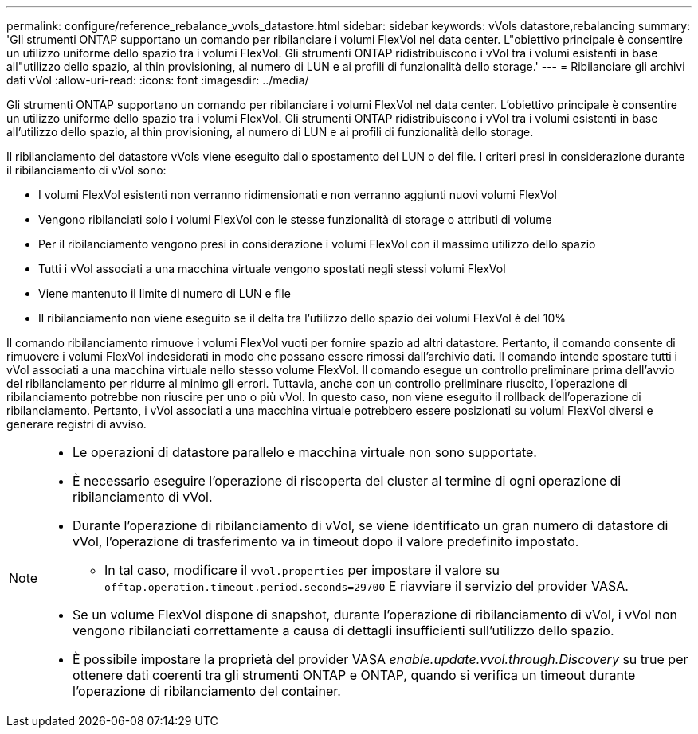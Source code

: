 ---
permalink: configure/reference_rebalance_vvols_datastore.html 
sidebar: sidebar 
keywords: vVols datastore,rebalancing 
summary: 'Gli strumenti ONTAP supportano un comando per ribilanciare i volumi FlexVol nel data center. L"obiettivo principale è consentire un utilizzo uniforme dello spazio tra i volumi FlexVol. Gli strumenti ONTAP ridistribuiscono i vVol tra i volumi esistenti in base all"utilizzo dello spazio, al thin provisioning, al numero di LUN e ai profili di funzionalità dello storage.' 
---
= Ribilanciare gli archivi dati vVol
:allow-uri-read: 
:icons: font
:imagesdir: ../media/


[role="lead"]
Gli strumenti ONTAP supportano un comando per ribilanciare i volumi FlexVol nel data center. L'obiettivo principale è consentire un utilizzo uniforme dello spazio tra i volumi FlexVol. Gli strumenti ONTAP ridistribuiscono i vVol tra i volumi esistenti in base all'utilizzo dello spazio, al thin provisioning, al numero di LUN e ai profili di funzionalità dello storage.

Il ribilanciamento del datastore vVols viene eseguito dallo spostamento del LUN o del file. I criteri presi in considerazione durante il ribilanciamento di vVol sono:

* I volumi FlexVol esistenti non verranno ridimensionati e non verranno aggiunti nuovi volumi FlexVol
* Vengono ribilanciati solo i volumi FlexVol con le stesse funzionalità di storage o attributi di volume
* Per il ribilanciamento vengono presi in considerazione i volumi FlexVol con il massimo utilizzo dello spazio
* Tutti i vVol associati a una macchina virtuale vengono spostati negli stessi volumi FlexVol
* Viene mantenuto il limite di numero di LUN e file
* Il ribilanciamento non viene eseguito se il delta tra l'utilizzo dello spazio dei volumi FlexVol è del 10%


Il comando ribilanciamento rimuove i volumi FlexVol vuoti per fornire spazio ad altri datastore. Pertanto, il comando consente di rimuovere i volumi FlexVol indesiderati in modo che possano essere rimossi dall'archivio dati. Il comando intende spostare tutti i vVol associati a una macchina virtuale nello stesso volume FlexVol. Il comando esegue un controllo preliminare prima dell'avvio del ribilanciamento per ridurre al minimo gli errori. Tuttavia, anche con un controllo preliminare riuscito, l'operazione di ribilanciamento potrebbe non riuscire per uno o più vVol. In questo caso, non viene eseguito il rollback dell'operazione di ribilanciamento. Pertanto, i vVol associati a una macchina virtuale potrebbero essere posizionati su volumi FlexVol diversi e generare registri di avviso.

[NOTE]
====
* Le operazioni di datastore parallelo e macchina virtuale non sono supportate.
* È necessario eseguire l'operazione di riscoperta del cluster al termine di ogni operazione di ribilanciamento di vVol.
* Durante l'operazione di ribilanciamento di vVol, se viene identificato un gran numero di datastore di vVol, l'operazione di trasferimento va in timeout dopo il valore predefinito impostato.
+
** In tal caso, modificare il `vvol.properties` per impostare il valore su `offtap.operation.timeout.period.seconds=29700` E riavviare il servizio del provider VASA.


* Se un volume FlexVol dispone di snapshot, durante l'operazione di ribilanciamento di vVol, i vVol non vengono ribilanciati correttamente a causa di dettagli insufficienti sull'utilizzo dello spazio.
* È possibile impostare la proprietà del provider VASA _enable.update.vvol.through.Discovery_ su true per ottenere dati coerenti tra gli strumenti ONTAP e ONTAP, quando si verifica un timeout durante l'operazione di ribilanciamento del container.


====